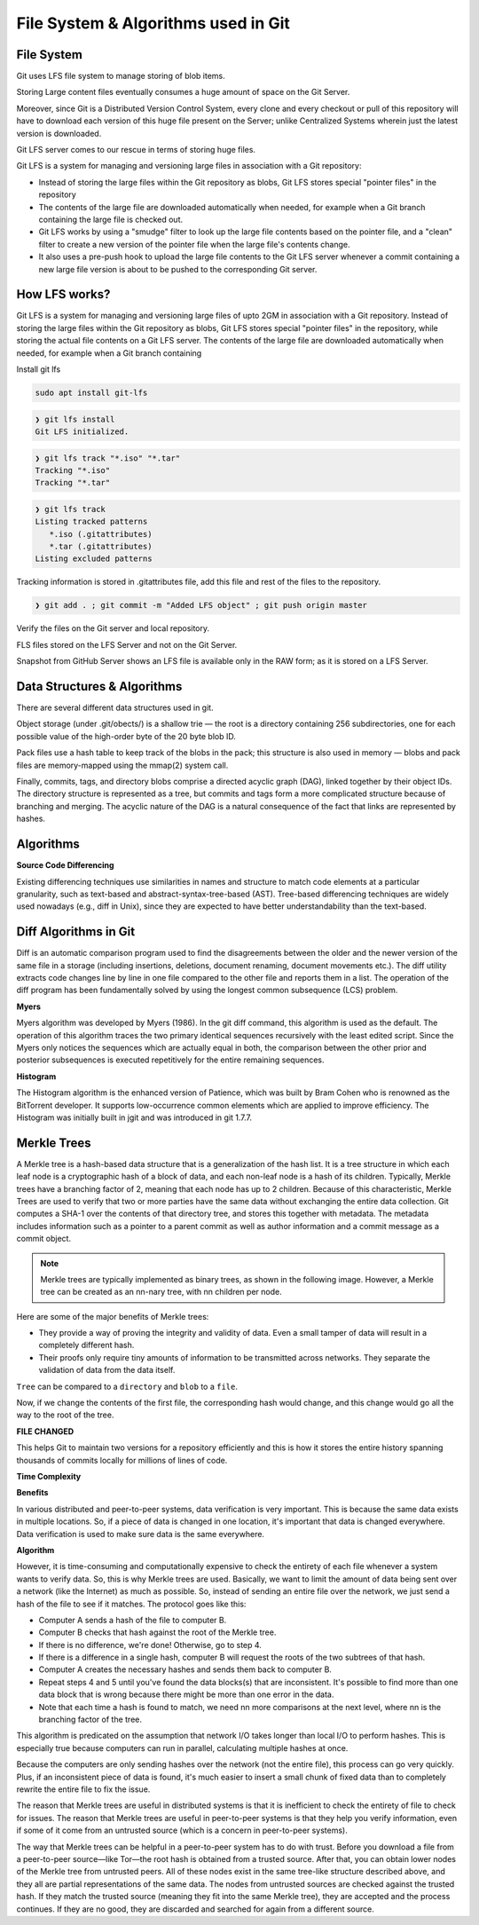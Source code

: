 File System & Algorithms used in Git
+++++++++++++++++++++++++++++++++++++



File System
~~~~~~~~~~~~

Git uses LFS file system to manage storing of blob items.


Storing Large content files eventually consumes a huge amount of space on the Git Server.

Moreover, since Git is a Distributed Version Control System, every clone and every checkout or pull of this
repository will have to download each version of this huge file present on the Server; unlike Centralized
Systems wherein just the latest version is downloaded.

Git LFS server comes to our rescue in terms of storing huge files.

Git LFS is a system for managing and versioning large files in association with a Git repository:

- Instead of storing the large files within the Git repository as blobs, Git LFS stores special "pointer files" in the repository

- The contents of the large file are downloaded automatically when needed, for example when a Git branch containing the large file is checked out.

- Git LFS works by using a "smudge" filter to look up the large file contents based on the pointer file, and a "clean" filter to create a new version of the pointer file when the large file's contents change.

- It also uses a pre-push hook to upload the large file contents to the Git LFS server whenever a commit containing a new large file version is about to be pushed to the corresponding Git server.


How LFS works?
~~~~~~~~~~~~~~

Git LFS is a system for managing and versioning large files of upto 2GM in association with a Git repository.
Instead of storing the large files within the Git repository as blobs, Git LFS stores special "pointer files" in
the repository, while storing the actual file contents on a Git LFS server.  The contents of the large file are
downloaded automatically when needed, for example when a Git branch containing




.. image:: images/fs1.jpg


.. image:: images/fs2.jpg


.. image:: images/fs3.jpg



Install git lfs



.. code-block:: bash

    sudo apt install git-lfs

.. code-block:: bash

    ❯ git lfs install
    Git LFS initialized.


.. code-block:: bash

    ❯ git lfs track "*.iso" "*.tar"
    Tracking "*.iso"
    Tracking "*.tar"


.. code-block:: bash

    ❯ git lfs track
    Listing tracked patterns
       *.iso (.gitattributes)
       *.tar (.gitattributes)
    Listing excluded patterns


Tracking information is stored in .gitattributes file, add this file and rest of the files to the repository.


.. code-block:: bash


    ❯ git add . ; git commit -m "Added LFS object" ; git push origin master


Verify the files on the Git server and local repository.

FLS files stored on the LFS Server and not on the Git Server.

Snapshot from GitHub Server shows an LFS file is available only in the RAW form; as it is stored on a LFS Server.



.. image:: images/fs4.png




Data Structures & Algorithms
~~~~~~~~~~~~~~~~~~~~~~~~~~~~~~~

There are several different data structures used in git.

Object storage (under .git/obects/) is a shallow trie — the root is a directory containing 256 subdirectories,
one for each possible value of the high-order byte of the 20 byte blob ID.

Pack files use a hash table to keep track of the blobs in the pack; this structure is also used in memory — blobs
and pack files are memory-mapped using the mmap(2) system call.

Finally, commits, tags, and directory blobs comprise a directed acyclic graph (DAG), linked together by their object
IDs. The directory structure is represented as a tree, but commits and tags form a more complicated structure because
of branching and merging. The acyclic nature of the DAG is a natural consequence of the fact that links are
represented by hashes.




Algorithms
~~~~~~~~~~~

**Source Code Differencing**



Existing differencing techniques use similarities in names and structure to match code
elements at a particular granularity, such as text-based and abstract-syntax-tree-based
(AST).
Tree-based differencing techniques are widely used nowadays (e.g., diff in Unix), since
they are expected to have better understandability than the text-based.


Diff Algorithms in Git
~~~~~~~~~~~~~~~~~~~~~~~


Diff is an automatic comparison program used to find the disagreements between the older
and the newer version of the same file in a storage (including insertions, deletions, document
renaming, document movements etc.). The diff utility extracts code changes line by line
in one file compared to the other file and reports them in a list. The operation of the diff
program has been fundamentally solved by using the longest common subsequence (LCS) problem.


**Myers**

Myers algorithm was developed by Myers (1986). In the git diff command, this algorithm
is used as the default. The operation of this algorithm traces the two primary
identical sequences recursively with the least edited script. Since the Myers only notices
the sequences which are actually equal in both, the comparison between the other prior and
posterior subsequences is executed repetitively for the entire remaining sequences.



**Histogram**

The Histogram algorithm is the enhanced version of Patience, which was built by Bram
Cohen who is renowned as the BitTorrent developer. It supports low-occurrence common
elements which are applied to improve efficiency. The Histogram was initially built in jgit
and was introduced in git 1.7.7.



**Merkle Trees**
~~~~~~~~~~~~~~~~~

.. image:: images/fs8.png

A Merkle tree is a hash-based data structure that is a generalization of the hash list. It is a tree structure
in which each leaf node is a cryptographic hash of a block of data, and each non-leaf node is a hash of its children.
Typically, Merkle trees have a branching factor of 2, meaning that each node has up to 2 children. Because of this
characteristic, Merkle Trees are used to verify that two or more parties have the same data without exchanging
the entire data collection. Git computes a SHA-1 over the contents of that directory tree, and stores this together
with metadata. The metadata includes information such as a pointer to a parent commit as well as author information
and a commit message as a commit object.


.. note:: Merkle trees are typically implemented as binary trees, as shown in the following image. However, a Merkle tree can be created as an nn-nary tree, with nn children per node.


Here are some of the major benefits of Merkle trees:


- They provide a way of proving the integrity and validity of data. Even a small tamper of data will result in a completely different hash.

- Their proofs only require tiny amounts of information to be transmitted across networks. They separate the validation of data from the data itself.



``Tree`` can be compared to a ``directory`` and ``blob`` to a ``file``.


.. image:: images/fs5.png



.. image:: images/fs6.png



Now, if we change the contents of the first file, the corresponding hash would change, and this change would go all the way to the root of the tree.

**FILE CHANGED**

.. image:: images/fs7.png


This helps Git to maintain two versions for a repository efficiently and this is how it stores the entire history spanning thousands of commits locally for millions of lines of code.


**Time Complexity**


.. image:: images/fs9.png


**Benefits**

In various distributed and peer-to-peer systems, data verification is very important. This is because the same data
exists in multiple locations. So, if a piece of data is changed in one location, it's important that data is changed
everywhere. Data verification is used to make sure data is the same everywhere.


**Algorithm**

However, it is time-consuming and computationally expensive to check the entirety of each file whenever a system wants
to verify data. So, this is why Merkle trees are used. Basically, we want to limit the amount of data being sent over
a network (like the Internet) as much as possible. So, instead of sending an entire file over the network, we just send
a hash of the file to see if it matches. The protocol goes like this:

- Computer A sends a hash of the file to computer B.
- Computer B checks that hash against the root of the Merkle tree.
- If there is no difference, we're done! Otherwise, go to step 4.
- If there is a difference in a single hash, computer B will request the roots of the two subtrees of that hash.
- Computer A creates the necessary hashes and sends them back to computer B.
- Repeat steps 4 and 5 until you've found the data blocks(s) that are inconsistent. It's possible to find more than one data block that is wrong because there might be more than one error in the data.
- Note that each time a hash is found to match, we need nn more comparisons at the next level, where nn is the branching factor of the tree.

This algorithm is predicated on the assumption that network I/O takes longer than local I/O to perform hashes.
This is especially true because computers can run in parallel, calculating multiple hashes at once.

Because the computers are only sending hashes over the network (not the entire file), this process can go very quickly.
Plus, if an inconsistent piece of data is found, it's much easier to insert a small chunk of fixed data than to
completely rewrite the entire file to fix the issue.

The reason that Merkle trees are useful in distributed systems is that it is inefficient to check the entirety of
file to check for issues. The reason that Merkle trees are useful in peer-to-peer systems is that they help you verify
information, even if some of it come from an untrusted source (which is a concern in peer-to-peer systems).

The way that Merkle trees can be helpful in a peer-to-peer system has to do with trust. Before you download a file
from a peer-to-peer source—like Tor—the root hash is obtained from a trusted source. After that, you can obtain lower
nodes of the Merkle tree from untrusted peers. All of these nodes exist in the same tree-like structure described
above, and they all are partial representations of the same data. The nodes from untrusted sources are checked
against the trusted hash. If they match the trusted source (meaning they fit into the same Merkle tree), they are
accepted and the process continues. If they are no good, they are discarded and searched for again from a different
source.



